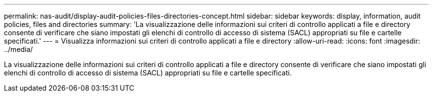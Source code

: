 ---
permalink: nas-audit/display-audit-policies-files-directories-concept.html 
sidebar: sidebar 
keywords: display, information, audit policies, files and directories 
summary: 'La visualizzazione delle informazioni sui criteri di controllo applicati a file e directory consente di verificare che siano impostati gli elenchi di controllo di accesso di sistema (SACL) appropriati su file e cartelle specificati.' 
---
= Visualizza informazioni sui criteri di controllo applicati a file e directory
:allow-uri-read: 
:icons: font
:imagesdir: ../media/


[role="lead"]
La visualizzazione delle informazioni sui criteri di controllo applicati a file e directory consente di verificare che siano impostati gli elenchi di controllo di accesso di sistema (SACL) appropriati su file e cartelle specificati.
